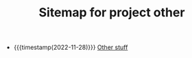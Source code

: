 #+TITLE: Sitemap for project other

- {{{timestamp(2022-11-28)}}} [[file:./other/index.org][Other stuff]]
